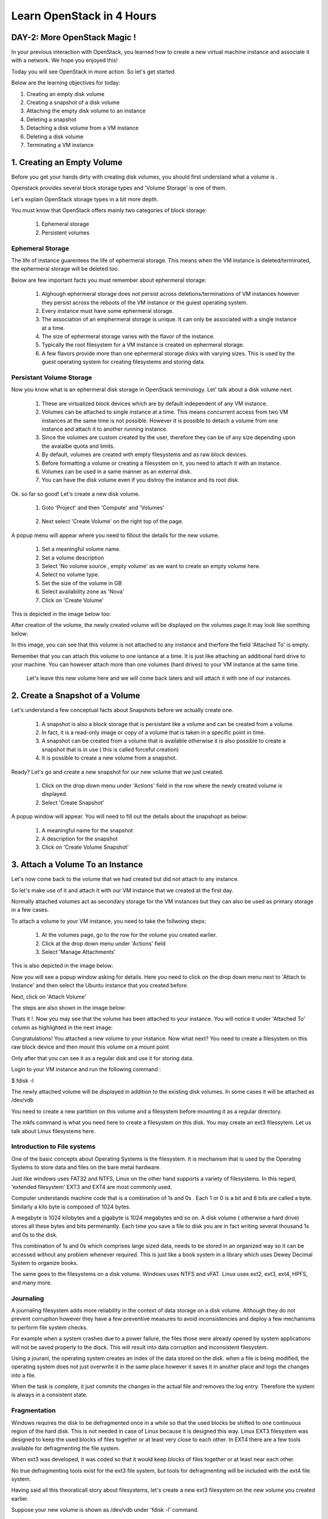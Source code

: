 Learn OpenStack in 4 Hours
__________________________________

DAY-2: More OpenStack Magic !
---------------------------------------------------------------

In your previous interaction with OpenStack, you learned how to create a new virtual machine instance and associate it with a network.
We hope you enjoyed this! 

Today you will see OpenStack in more action. So let's get started 


Below are the learning objectives for today:

1. 	Creating an empty disk volume	

2.	 Creating a snapshot of a disk volume

3. 	 Attaching the empty disk volume to an instance

4.	Deleting a snapshot

5. 	Detaching a disk volume from a VM instance

6. 	Deleting a disk volume

7. 	Terminating a VM instance

1. Creating an Empty Volume
--------------------------------------


Before you get your hands dirty with creating disk volumes, you should first understand what a volume is .

Openstack provides several block storage types  and 'Volume Storage' is one of them.

Let's explain OpenStack storage types in a bit more depth.

You must know that OpenStack offers mainly two categories of block storage:

	1.  Ephemeral  storage

	2.  Persistent volumes 

Ephemeral Storage
==============

The life of instance guarentees the life of ephermeral storage. This means when the VM instance is deleted/terminated, the ephermeral storage will be deleted too. 

Below are few important facts you must remember about ephermeral storage:

	1.	Alghough ephermeral storage does not persist across deletions/terminations of VM instances however they persist across the reboots of the VM instance or the guiest operating system.

	2. 	Every instance must have some ephermeral storage.

	3.	The association of an emphermeral storage is unique. It can only be associated with a single instance at a time.
	
	4.	The size of ephermeral storage varies with the flavor of the instance.
	
	5.	Typically the root filesystem for a VM instance is created on ephermeral storage.

	6.	A few flavors provide more than one ephermeral storage disks with varying sizes. This is used by the guest operating system for creating filesystems and storing data.

Persistant Volume Storage
===================

Now you know what is an ephermeral disk storage in OpenStack terminology. Let' talk about a disk volume next.

	1.	These are virtualized block devices which are by default independent of any VM instance.
	
	2.	Volumes can be attached to single instance at a time. This means concurrent access from two VM instances at the same time is not possible. 
		However it is possible to detach a volume from one instance and attach it to another running instance.

 	3.	Since the volumes are custom created by the user, therefore they can be of any size depending upon the avaialbe quota and limits.

	4. 	By default, volumes are created with empty filesystems and as raw block devices.
	
	5.	Before formatting a volume or creating a filesystem on it, you need to attach it with an instance.

	6.	Volumes can be used in a same manner as an external disk.
 
	7.	You can have the disk volume even if you distroy the instance and its root disk.  


Ok. so far so good! Let's create a new disk volume.

	1. Goto  'Project'  and then 'Compute' and 'Volumes'

|image1|

	2. Next select 'Create Volume'  on the right top of the page.


|image2|


A popup menu will appear where you need to fillout the details for the new volume. 

	1. Set a meaningful volume name.

	2. Set a volume description

	3. Select 'No volume source , empty volume'  as we want to create an empty volume here.

	4. Select no volume type.

	5. Set the size of the volume in GB

	6. Select availability zone as 'Nova'

	7. Click on 'Create Volume'

This is depicted in the image below too:


|image3|

After creation of the volume, the newly created volume will be displayed on the volumes page.It may look like somthing below: 

|image4|

In this image, you can see that this volume is not attached to any instance and therfore the field 'Attached To' is empty. 

Remember that you can attach this volume to one isntance at a time. It is just like attaching an additional hard drive to your machine. 
You can however attach more than one volumes (hard drives) to your VM instance at the same time.

 Let's leave this new volume here and we will come back  laters and will attach it with one of our instances. 


2.  Create a Snapshot of a Volume
---------------------------------------------
Let's understand a few conceptual facts about Snapshots before we actually create one.

	1.	A snapshot is also a block storage that is persistant like a volume and can be created from a volume. 

	2.	In fact, it is a read-only image or copy of a volume that is taken in a specific point in time. 

	3.	A snapshot can be created from a volume that is available otherwise it is also possible to create a snapshot that is in use ( this is called forceful creation)

	4.	It is possible to create a new volume from a snapshot.


Ready? Let's go and create a new snapshot for our new volume that we just created.


	1. Click on the drop down menu under 'Actions' field in the row where the newly created volume is displayed.

	2. Select 'Create Snapshot' 

|image5|

A popup window will appear. You will need to fill out the details about the snapshopt as below:

	1.	A meaningful name for the snapshot

	2.	A description for the snapshot

	3.	Click on 'Create Volume Snapshot'


|image6|


3. Attach a Volume To an Instance
-------------------------------------------
Let's now come back to the volume that we had created but did not attach to any instance. 

So let's make use of it and attach it with our VM instance that we created at the first day.

Normally attached volumes act as secondary storage for the VM instances but they can also be used as primary storage in a few cases.

To attach a volume to your VM instance, you need to take the follwoing steps:

	1.	At the volumes page, go to the row for the volume you created earlier.

	2.	Click at the drop down menu under 'Actions' field 

	3. 	Select 'Manage Attachments'


This is also depicted in the image below:

|image7|

Now you will see a popup window asking for details.  Here you need to click on the drop down menu next to 'Attach to Instance' and then select the Ubuntu instance that you created before.

Next, click on 'Attach Volume'

The steps are also shown in the image below:

|image8|

Thats it !. Now you may see that the volume has been attached to your instance.  You will notice it under  'Attached To' column as highlighted in the next image:


|image9|

Congratulations! You attached a new volume to your instance. Now what next? You need to create a filesystem on this raw block device  and then mount this volume on a mount point 

Only after that you can see it as a regular disk and use it for storing data.

Login to your VM instance and run the following command :

$ fdisk -l

The newly attached volume will be displayed in addition to the existing disk volumes.  In some cases it will be attached as  /dev/vdb

You need to create a new partition on this volume and a filesystem before mounting it as a regular directory.

The mkfs command is what you need here to create a filesystem on this disk.  You may create an ext3 filessytem.  Let us talk about Linux filesystems here.

Introduction to File systems
====================

One of the basic concepts about Operating Systems is the filesystem. It is mechanism that is used by the Operating Systems to store data and files on the bare metal hardware. 

Just like windows uses FAT32 and NTFS, Linux on the other hand supports a variety of filesystems. In this regard, 'extended filesystem' EXT3 and EXT4 are most commonly used.

Computer understands machine code that is a combination of 1s and 0s . Each 1 or 0 is a bit and 8 bits are called a byte. Similarly a kilo byte is composed of  1024 bytes. 

A megabyte is 1024 kilobytes and a gigabyte is 1024 megabytes and so on. A  disk volume ( otherwise a hard drive) stores all these bytes and bits permenantly.  Each time you save a file to disk you are in fact writing several thousand 1s and 0s to the disk.

This combination of 1s and 0s which comprises large sized data, needs to be stored in an organized way so it can be accessed without any problem whenever required. This is just like a book system in a library which uses Dewey Decimal System to organize books.

The same goes to the filesystems on a disk volume. Windows uses NTFS and vFAT. Linux uses ext2, ext3, ext4, HPFS, and many more.

Journaling
=======

A journaling filesystem adds more reliability in the context of data storage on a disk volume. Although they do not prevent corruption however they have a few preventive measures to avoid inconsistencies and deploy a few mechanisms to perform file system checks.

For example when a system crashes due to a power failure, the files those were already opened by system applications will not be saved properly to the disck. This will result into data corruption and inconsistent filesystem.

Using a jouranl, the operating system creates an index of the data stored on the disk. when a file is being modified, the operating system does not just overwrite it in the same place however it saves it in another place and logs the changes into a file.

When the task is complete, it just commits the changes in the actual file and removes the log entry. Therefore the system is always in a consistent state.

Fragmentation
==========

Windows requires the disk to be defragmented once in a while so that the used blocks be shifted to one continuous region of the hard disk. This is not needed in case of Linux because it is designed this way.
Linux EXT3 filesystem was designed to keep the used blocks of files together or at least very close to each other. In EXT4 there are a few tools available for defragmenting the file system.

When ext3 was developed, it was coded so that it would keep blocks of files together or at least near each other.

No true defragmenting tools exist for the ext3 file system, but tools for defragmenting will be included with the ext4 file system.

Having said all this theoraticall story about filesystems, let's create a new ext3 filesystem on the new volume you created earlier.

Suppose your new volume is shown as /dev/vdb  under  'fdisk -l' command.

Let us create a new partition  /dev/vdb1  on it.

Run the command:  "sudo fdisk  /dev/vdb"

Next prompt will be displayed. Type  'p'  to print the partition table.

Next  type 'm'  for getting help.  Now type 'n' to create a new partition table. 

To set the default type (primary), type 'p' and press enter. Next,  set a prtition number.  Let's put 1 in this case. Press enter.

Next,  set the partition starting blocks. Leave it as default and press enter. Next, set the partition ending blocks. Remember that we want our partition to occupy all free space hence the ending blocks should include the complete disk.

Press enter. To save the changes,  press 'w'  and press enter. This will bring you back to the shell command prompt.

You need to create  a filesystem on this new partition.  To do so,  type the command :  'sudo mkfs  -t ext3  /dev/vdb1' .  This will create a new filesystem of type ext3 on this partition.

Now you need to create a folder as mounting point for this partition.

You can use the 'mkdir' command to create a new directory that you will use as a mount point for this volume.


		$ sudo mkdir /mydiskvolume
		$ sudo mount /dev/vdb  /mydiskvolume

To verfiy that the disk has been mounted properly, run the below command:

		$ df -h

You can make the changes permenant by adding  a new line to the /etc/fstab file. The line should be something like below:


/dev/vdb1		/mydiskvolume	ext3	rw	0	0

Thats it!. You have successfully attached a new volume to your instance and also created a filesystem and then mounted on the system.


4.	Deleting a Snapshot
---------------------------------------
Why on earth someone needs to delete a snapshot? Well there are times when you have created several snapshots in different points in time. You may want to keep the latest snapshots and want to delete those which were taken a few months back.

So how to do it? Let's see it now.  
	
	a.	First of all go to the dashboard as always you do. Then goto compute --> Volumes  --> Volume Snapshots
	b. 	Click on  'Delete Volume Snapshot' on the right. A confirmation window will apear, select delete snapshot again.

The same procedure is depicted in the image below:


|image11|

5. 	Detaching a Disk Volume from a VM Instance
-----------------------------------------------------------------------



6. 	Deleting a disk volume
-------------------------------------------




7. 	Terminating a VM instance
-----------------------------------------------




.. |image1| image:: media/d2_image1.png
.. |image2| image:: media/d2_image2.png
.. |image3| image:: media/d2_image3.png
.. |image4| image:: media/d2_image4.png
.. |image5| image:: media/d2_image5.png
.. |image6| image:: media/d2_image6.png
.. |image7| image:: media/d2_image7.png
.. |image8| image:: media/d2_image8.png
.. |image9| image:: media/d2_image9.png
.. |image10| image:: media/d2_image10.png
.. |image11| image:: media/d2_image11.png
.. |image12| image:: media/d2_image12.png
.. |image13| image:: media/d2_image13.png
.. |image14| image:: media/d2_image14.png
